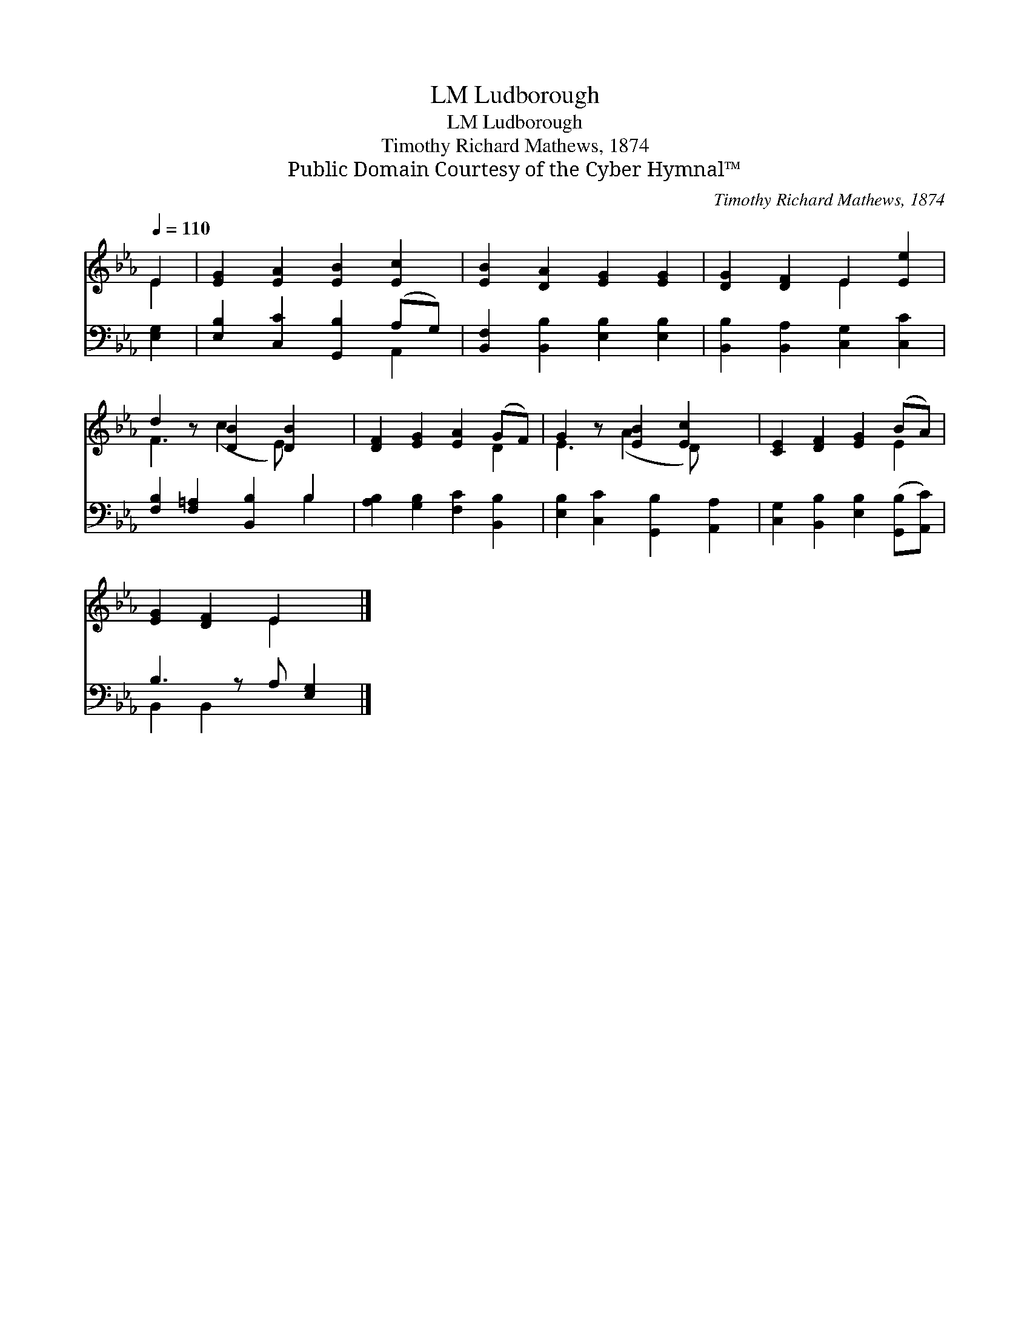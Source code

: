 X:1
T:Ludborough, LM
T:Ludborough, LM
T:Timothy Richard Mathews, 1874
T:Public Domain Courtesy of the Cyber Hymnal™
C:Timothy Richard Mathews, 1874
Z:Public Domain
Z:Courtesy of the Cyber Hymnal™
%%score ( 1 2 ) ( 3 4 )
L:1/8
Q:1/4=110
M:none
K:Eb
V:1 treble 
V:2 treble 
V:3 bass 
V:4 bass 
V:1
 E2 | [EG]2 [EA]2 [EB]2 [Ec]2 | [EB]2 [DA]2 [EG]2 [EG]2 | [DG]2 [DF]2 E2 [Ee]2 | %4
 d2 z [DB]2 [DB]2 x | [DF]2 [EG]2 [EA]2 (GF) | G2 z [EB]2 [Ec]2 x | [CE]2 [DF]2 [EG]2 (BA) | %8
 [EG]2 [DF]2 E2 x |] %9
V:2
 E2 | x8 | x8 | x4 E2 x2 | F3 (c2 E) x2 | x6 D2 | E3 (A2 D) x2 | x6 E2 | x4 E2 x |] %9
V:3
 [E,G,]2 | [E,B,]2 [C,C]2 [G,,B,]2 (A,G,) | [B,,F,]2 [B,,B,]2 [E,B,]2 [E,B,]2 | %3
 [B,,B,]2 [B,,A,]2 [C,G,]2 [C,C]2 | [F,B,]2 [F,=A,]2 [B,,B,]2 B,2 | %5
 [A,B,]2 [G,B,]2 [F,C]2 [B,,B,]2 | [E,B,]2 [C,C]2 [G,,B,]2 [A,,A,]2 | %7
 [C,G,]2 [B,,B,]2 [E,B,]2 ([G,,B,][A,,C]) | B,3 z A, [E,G,]2 |] %9
V:4
 x2 | x6 A,,2 | x8 | x8 | x6 B,2 | x8 | x8 | x8 | B,,2 B,,2 x3 |] %9

